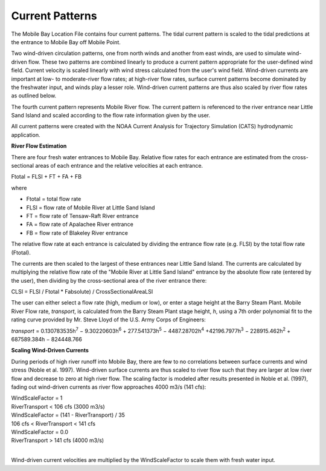 Current Patterns
===================================

The Mobile Bay Location File contains four current patterns. The tidal current pattern is scaled to the tidal predictions at the entrance to Mobile Bay off Mobile Point.

Two wind-driven circulation patterns, one from north winds and another from east winds, are used to simulate wind-driven flow. These two patterns are combined linearly to produce a current pattern appropriate for the user-defined wind field. Current velocity is scaled linearly with wind stress calculated from the user's wind field. Wind-driven currents are important at low- to moderate-river flow rates; at high-river flow rates, surface current patterns become dominated by the freshwater input, and winds play a lesser role. Wind-driven current patterns are thus also scaled by river flow rates as outlined below.

The fourth current pattern represents Mobile River flow. The current pattern is referenced to the river entrance near Little Sand Island and scaled according to the flow rate information given by the user.

All current patterns were created with the NOAA Current Analysis for Trajectory Simulation (CATS) hydrodynamic application.

**River Flow Estimation**

There are four fresh water entrances to Mobile Bay. Relative flow rates for each entrance are estimated from the cross-sectional areas of each entrance and the relative velocities at each entrance.

Ftotal = FLSI + FT + FA + FB

where	
	
* Ftotal = total flow rate
* FLSI = flow rate of Mobile River at Little Sand Island
* FT = flow rate of Tensaw-Raft River entrance
* FA = flow rate of Apalachee River entrance
* FB = flow rate of Blakeley River entrance

The relative flow rate at each entrance is calculated by dividing the entrance flow rate (e.g. FLSI) by the total flow rate (Ftotal).

The currents are then scaled to the largest of these entrances near Little Sand Island. The currents are calculated by multiplying the relative flow rate of the "Mobile River at Little Sand Island" entrance by the absolute flow rate (entered by the user), then dividing by the cross-sectional area of the river entrance there:

CLSI = FLSI / Ftotal * Fabsolute) / CrossSectionalAreaLSI

The user can either select a flow rate (high, medium or low), or enter a stage height at the Barry Steam Plant. Mobile River Flow rate, *transport*, is calculated from the Barry Steam Plant stage height, *h*, using a 7th order polynomial fit to the rating curve provided by Mr. Steve Lloyd of the U.S. Army Corps of Engineers:

*transport* = 0.130783535h\ :sup:`7` − 9.30220603h\ :sup:`6` + 277.541373h\ :sup:`5` − 4487.28702h\ :sup:`4` +42196.7977h\ :sup:`3` − 228915.462h\ :sup:`2` + 687589.384h − 824448.766

**Scaling Wind-Driven Currents**

During periods of high river runoff into Mobile Bay, there are few to no correlations between surface currents and wind stress (Noble et al. 1997). Wind-driven surface currents are thus scaled to river flow such that they are larger at low river flow and decrease to zero at high river flow. The scaling factor is modeled after results presented in Noble et al. (1997), fading out wind-driven currents as river flow approaches 4000 m3/s (141 cfs):

| WindScaleFactor = 1
| RiverTransport < 106 cfs (3000 m3/s)
| WindScaleFactor = (141 - RiverTransport) / 35
| 106 cfs < RiverTransport < 141 cfs
| WindScaleFactor = 0.0
| RiverTransport > 141 cfs (4000 m3/s)
|

Wind-driven current velocities are multiplied by the WindScaleFactor to scale them with 
fresh water input.